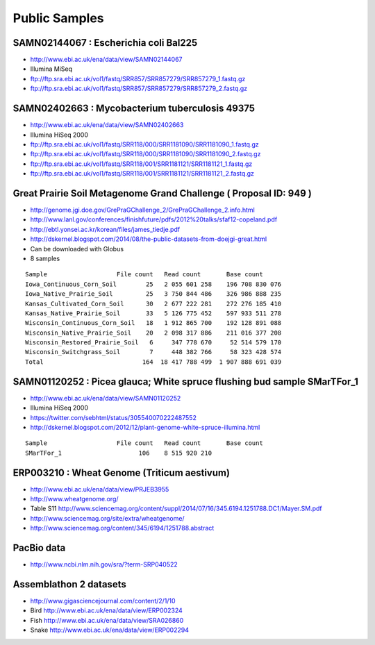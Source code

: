 Public Samples
======================

SAMN02144067 : Escherichia coli Bal225
--------------------------------------

-  http://www.ebi.ac.uk/ena/data/view/SAMN02144067
-  Illumina MiSeq
-  ftp://ftp.sra.ebi.ac.uk/vol1/fastq/SRR857/SRR857279/SRR857279\_1.fastq.gz
-  ftp://ftp.sra.ebi.ac.uk/vol1/fastq/SRR857/SRR857279/SRR857279\_2.fastq.gz

SAMN02402663 : Mycobacterium tuberculosis 49375
-----------------------------------------------

-  http://www.ebi.ac.uk/ena/data/view/SAMN02402663
-  Illumina HiSeq 2000
-  ftp://ftp.sra.ebi.ac.uk/vol1/fastq/SRR118/000/SRR1181090/SRR1181090\_1.fastq.gz
-  ftp://ftp.sra.ebi.ac.uk/vol1/fastq/SRR118/000/SRR1181090/SRR1181090\_2.fastq.gz
-  ftp://ftp.sra.ebi.ac.uk/vol1/fastq/SRR118/001/SRR1181121/SRR1181121\_1.fastq.gz
-  ftp://ftp.sra.ebi.ac.uk/vol1/fastq/SRR118/001/SRR1181121/SRR1181121\_2.fastq.gz

Great Prairie Soil Metagenome Grand Challenge ( Proposal ID: 949 )
------------------------------------------------------------------

-  http://genome.jgi.doe.gov/GrePraGChallenge\_2/GrePraGChallenge\_2.info.html
-  http://www.lanl.gov/conferences/finishfuture/pdfs/2012%20talks/sfaf12-copeland.pdf
-  http://ebtl.yonsei.ac.kr/korean/files/james\_tiedje.pdf
-  http://dskernel.blogspot.com/2014/08/the-public-datasets-from-doejgi-great.html
-  Can be downloaded with Globus
-  8 samples

::

    Sample                   File count   Read count       Base count
    Iowa_Continuous_Corn_Soil        25   2 055 601 258    196 708 830 076
    Iowa_Native_Prairie_Soil         25   3 750 844 486    326 986 888 235
    Kansas_Cultivated_Corn_Soil      30   2 677 222 281    272 276 185 410
    Kansas_Native_Prairie_Soil       33   5 126 775 452    597 933 511 278
    Wisconsin_Continuous_Corn_Soil   18   1 912 865 700    192 128 891 088
    Wisconsin_Native_Prairie_Soil    20   2 098 317 886    211 016 377 208
    Wisconsin_Restored_Prairie_Soil   6     347 778 670     52 514 579 170
    Wisconsin_Switchgrass_Soil        7     448 382 766     58 323 428 574
    Total                           164  18 417 788 499  1 907 888 691 039

SAMN01120252 : Picea glauca; White spruce flushing bud sample SMarTFor\_1
-------------------------------------------------------------------------

-  http://www.ebi.ac.uk/ena/data/view/SAMN01120252
-  Illumina HiSeq 2000
-  https://twitter.com/sebhtml/status/305540070222487552
-  http://dskernel.blogspot.com/2012/12/plant-genome-white-spruce-illumina.html

::

    Sample                   File count   Read count       Base count
    SMarTFor_1                     106    8 515 920 210

ERP003210 : Wheat Genome (Triticum aestivum)
--------------------------------------------

-  http://www.ebi.ac.uk/ena/data/view/PRJEB3955
-  http://www.wheatgenome.org/
-  Table S11
   http://www.sciencemag.org/content/suppl/2014/07/16/345.6194.1251788.DC1/Mayer.SM.pdf
-  http://www.sciencemag.org/site/extra/wheatgenome/
-  http://www.sciencemag.org/content/345/6194/1251788.abstract

PacBio data
-----------

-  http://www.ncbi.nlm.nih.gov/sra/?term-SRP040522

Assemblathon 2 datasets
-----------------------

-  http://www.gigasciencejournal.com/content/2/1/10
-  Bird http://www.ebi.ac.uk/ena/data/view/ERP002324
-  Fish http://www.ebi.ac.uk/ena/data/view/SRA026860
-  Snake http://www.ebi.ac.uk/ena/data/view/ERP002294

